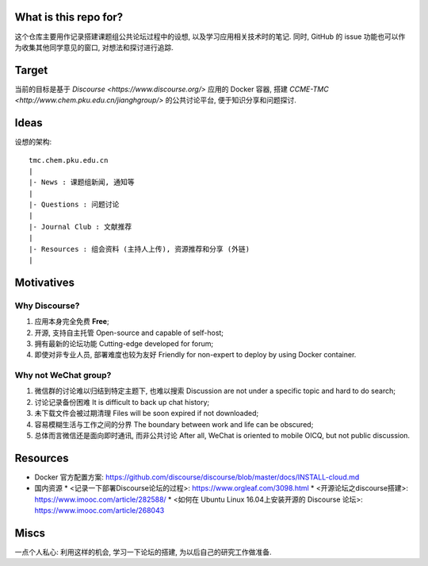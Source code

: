 What is this repo for?
======================

这个仓库主要用作记录搭建课题组公共论坛过程中的设想, 以及学习应用相关技术时的笔记.
同时, GitHub 的 issue 功能也可以作为收集其他同学意见的窗口, 对想法和探讨进行追踪.

Target
======

当前的目标是基于 `Discourse <https://www.discourse.org/>` 应用的 Docker 容器,
搭建 `CCME-TMC <http://www.chem.pku.edu.cn/jianghgroup/>` 的公共讨论平台,
便于知识分享和问题探讨.

Ideas
=====

设想的架构::

   tmc.chem.pku.edu.cn
   |
   |- News : 课题组新闻, 通知等
   |
   |- Questions : 问题讨论
   |
   |- Journal Club : 文献推荐
   |
   |- Resources : 组会资料 (主持人上传), 资源推荐和分享 (外链)
   |

Motivatives
===========

Why Discourse?
--------------

#. 应用本身完全免费 **Free**;

#. 开源, 支持自主托管 Open-source and capable of self-host;

#. 拥有最新的论坛功能 Cutting-edge developed for forum;

#. 即使对非专业人员, 部署难度也较为友好 Friendly for non-expert to deploy by using Docker container.

Why not WeChat group?
---------------------

#. 微信群的讨论难以归结到特定主题下, 也难以搜索 Discussion are not under a specific topic and hard to do search;

#. 讨论记录备份困难 It is difficult to back up chat history;

#. 未下载文件会被过期清理 Files will be soon expired if not downloaded;

#. 容易模糊生活与工作之间的分界 The boundary between work and life can be obscured;

#. 总体而言微信还是面向即时通讯, 而非公共讨论 After all, WeChat is oriented to mobile OICQ, but not public discussion.

Resources
=========

* Docker 官方配置方案: https://github.com/discourse/discourse/blob/master/docs/INSTALL-cloud.md
* 国内资源
  * <记录一下部署Discourse论坛的过程>: https://www.orgleaf.com/3098.html
  * <开源论坛之discourse搭建>: https://www.imooc.com/article/282588/
  * <如何在 Ubuntu Linux 16.04上安装开源的 Discourse 论坛>: https://www.imooc.com/article/268043

Miscs
=====

一点个人私心: 利用这样的机会, 学习一下论坛的搭建, 为以后自己的研究工作做准备.

